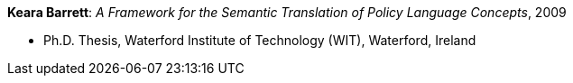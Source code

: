 *Keara Barrett*: _A Framework for the Semantic Translation of Policy Language Concepts_, 2009

* Ph.D. Thesis, Waterford Institute of Technology (WIT), Waterford, Ireland
ifdef::local[]
* Local links:
    link:/library/phdthesis/barret-keara-2009.pdf[PDF]
endif::[]

